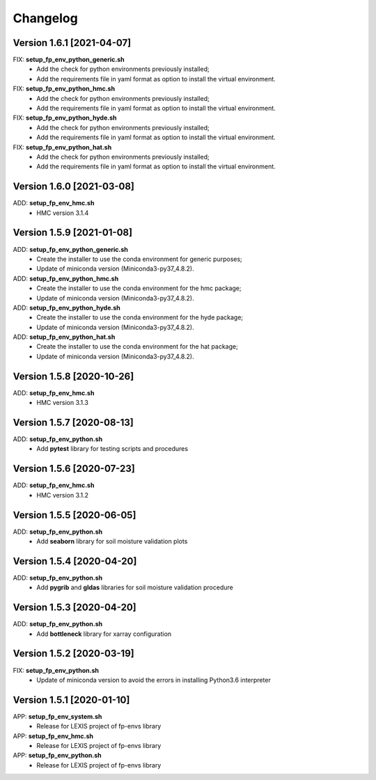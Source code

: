 =========
Changelog
=========

Version 1.6.1 [2021-04-07]
**************************
FIX: **setup_fp_env_python_generic.sh**
	- Add the check for python environments previously installed;
	- Add the requirements file in yaml format as option to install the virtual environment.
FIX: **setup_fp_env_python_hmc.sh**
	- Add the check for python environments previously installed;
	- Add the requirements file in yaml format as option to install the virtual environment.
FIX: **setup_fp_env_python_hyde.sh**
	- Add the check for python environments previously installed;
	- Add the requirements file in yaml format as option to install the virtual environment.
FIX: **setup_fp_env_python_hat.sh**
	- Add the check for python environments previously installed;
	- Add the requirements file in yaml format as option to install the virtual environment.

Version 1.6.0 [2021-03-08]
**************************
ADD: **setup_fp_env_hmc.sh**
	- HMC version 3.1.4

Version 1.5.9 [2021-01-08]
**************************
ADD: **setup_fp_env_python_generic.sh**
	- Create the installer to use the conda environment for generic purposes;
	- Update of miniconda version (Miniconda3-py37_4.8.2).
ADD: **setup_fp_env_python_hmc.sh**
	- Create the installer to use the conda environment for the hmc package;
	- Update of miniconda version (Miniconda3-py37_4.8.2).
ADD: **setup_fp_env_python_hyde.sh**
	- Create the installer to use the conda environment for the hyde package;
	- Update of miniconda version (Miniconda3-py37_4.8.2).
ADD: **setup_fp_env_python_hat.sh**
	- Create the installer to use the conda environment for the hat package;
	- Update of miniconda version (Miniconda3-py37_4.8.2).

Version 1.5.8 [2020-10-26]
**************************
ADD: **setup_fp_env_hmc.sh**
	- HMC version 3.1.3

Version 1.5.7 [2020-08-13]
**************************
ADD: **setup_fp_env_python.sh**
	- Add **pytest** library for testing scripts and procedures

Version 1.5.6 [2020-07-23]
**************************
ADD: **setup_fp_env_hmc.sh**
	- HMC version 3.1.2

Version 1.5.5 [2020-06-05]
**************************
ADD: **setup_fp_env_python.sh**
	- Add **seaborn** library for soil moisture validation plots

Version 1.5.4 [2020-04-20]
**************************
ADD: **setup_fp_env_python.sh**
	- Add **pygrib** and **gldas** libraries for soil moisture validation procedure

Version 1.5.3 [2020-04-20]
**************************
ADD: **setup_fp_env_python.sh**
	- Add **bottleneck** library for xarray configuration

Version 1.5.2 [2020-03-19]
**************************
FIX: **setup_fp_env_python.sh**
	- Update of miniconda version to avoid the errors in installing Python3.6 interpreter

Version 1.5.1 [2020-01-10]
**************************
APP: **setup_fp_env_system.sh**
    - Release for LEXIS project of fp-envs library

APP: **setup_fp_env_hmc.sh**
	- Release for LEXIS project of fp-envs library

APP: **setup_fp_env_python.sh**
	- Release for LEXIS project of fp-envs library
